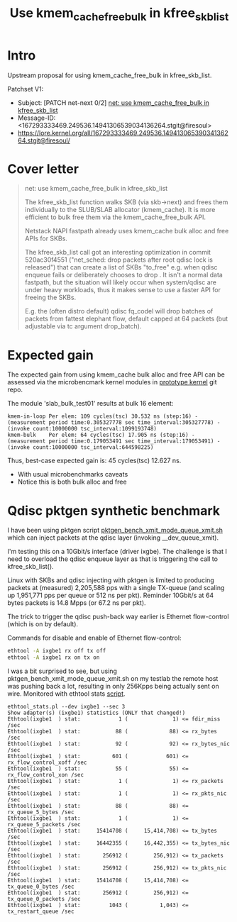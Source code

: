 # -*- fill-column: 76; -*-
#+Title: Use kmem_cache_free_bulk in kfree_skb_list
#+Options: ^:nil

* Intro

Upstream proposal for using kmem_cache_free_bulk in kfree_skb_list.

Patchset V1:
 - Subject: [PATCH net-next 0/2] [[https://lore.kernel.org/all/167293333469.249536.14941306539034136264.stgit@firesoul/#r][net: use kmem_cache_free_bulk in kfree_skb_list]]
 - Message-ID: <167293333469.249536.14941306539034136264.stgit@firesoul>
 - https://lore.kernel.org/all/167293333469.249536.14941306539034136264.stgit@firesoul/

* Cover letter

#+begin_quote
net: use kmem_cache_free_bulk in kfree_skb_list

The kfree_skb_list function walks SKB (via skb->next) and frees them
individually to the SLUB/SLAB allocator (kmem_cache). It is more
efficient to bulk free them via the kmem_cache_free_bulk API.

Netstack NAPI fastpath already uses kmem_cache bulk alloc and free
APIs for SKBs.

The kfree_skb_list call got an interesting optimization in commit
520ac30f4551 ("net_sched: drop packets after root qdisc lock is
released") that can create a list of SKBs "to_free" e.g. when qdisc
enqueue fails or deliberately chooses to drop . It isn't a normal data
fastpath, but the situation will likely occur when system/qdisc are
under heavy workloads, thus it makes sense to use a faster API for
freeing the SKBs.

E.g. the (often distro default) qdisc fq_codel will drop batches of
packets from fattest elephant flow, default capped at 64 packets (but
adjustable via tc argument drop_batch).
#+end_quote

* Expected gain

The expected gain from using kmem_cache bulk alloc and free API can be
assessed via the microbencmark kernel modules in [[https://github.com/netoptimizer/prototype-kernel/tree/master/kernel/mm][prototype kernel]] git repo.

The module 'slab_bulk_test01' results at bulk 16 element:
#+begin_example
kmem-in-loop Per elem: 109 cycles(tsc) 30.532 ns (step:16) - (measurement period time:0.305327778 sec time_interval:305327778) - (invoke count:10000000 tsc_interval:1099193748)
kmem-bulk    Per elem: 64 cycles(tsc) 17.905 ns (step:16) - (measurement period time:0.179053491 sec time_interval:179053491) - (invoke count:10000000 tsc_interval:644598225)
#+end_example

Thus, best-case expected gain is: 45 cycles(tsc) 12.627 ns.
 - With usual microbenchmarks caveats
 - Notice this is both bulk alloc and free

* Qdisc pktgen synthetic benchmark

I have been using pktgen script [[https://github.com/torvalds/linux/blob/master/samples/pktgen/pktgen_bench_xmit_mode_queue_xmit.sh][pktgen_bench_xmit_mode_queue_xmit.sh]]
which can inject packets at the qdisc layer (invoking __dev_queue_xmit).

I'm testing this on a 10Gbit/s interface (driver ixgbe). The challenge is
that I need to overload the qdisc enqueue layer as that is triggering the
call to kfree_skb_list().

Linux with SKBs and qdisc injecting with pktgen is limited to producing
packets at (measured) 2,205,588 pps with a single TX-queue (and scaling up
1,951,771 pps per queue or 512 ns per pkt). Reminder 10Gbit/s at 64 bytes
packets is 14.8 Mpps (or 67.2 ns per pkt).

The trick to trigger the qdisc push-back way earlier is Ethernet
flow-control (which is on by default).

Commands for disable and enable of Ethernet flow-control:
#+begin_src sh
 ethtool -A ixgbe1 rx off tx off
 ethtool -A ixgbe1 rx on tx on
#+end_src

I was a bit surprised to see, but using pktgen_bench_xmit_mode_queue_xmit.sh
on my testlab the remote host was pushing back a lot, resulting in only
256Kpps being actually sent on wire. Monitored with ethtool stats [[https://github.com/netoptimizer/network-testing/blob/master/bin/ethtool_stats.pl][script]].

#+begin_example
ethtool_stats.pl --dev ixgbe1 --sec 3
Show adapter(s) (ixgbe1) statistics (ONLY that changed!)
Ethtool(ixgbe1  ) stat:            1 (              1) <= fdir_miss /sec
Ethtool(ixgbe1  ) stat:           88 (             88) <= rx_bytes /sec
Ethtool(ixgbe1  ) stat:           92 (             92) <= rx_bytes_nic /sec
Ethtool(ixgbe1  ) stat:          601 (            601) <= rx_flow_control_xoff /sec
Ethtool(ixgbe1  ) stat:           55 (             55) <= rx_flow_control_xon /sec
Ethtool(ixgbe1  ) stat:            1 (              1) <= rx_packets /sec
Ethtool(ixgbe1  ) stat:            1 (              1) <= rx_pkts_nic /sec
Ethtool(ixgbe1  ) stat:           88 (             88) <= rx_queue_5_bytes /sec
Ethtool(ixgbe1  ) stat:            1 (              1) <= rx_queue_5_packets /sec
Ethtool(ixgbe1  ) stat:     15414708 (     15,414,708) <= tx_bytes /sec
Ethtool(ixgbe1  ) stat:     16442355 (     16,442,355) <= tx_bytes_nic /sec
Ethtool(ixgbe1  ) stat:       256912 (        256,912) <= tx_packets /sec
Ethtool(ixgbe1  ) stat:       256912 (        256,912) <= tx_pkts_nic /sec
Ethtool(ixgbe1  ) stat:     15414708 (     15,414,708) <= tx_queue_0_bytes /sec
Ethtool(ixgbe1  ) stat:       256912 (        256,912) <= tx_queue_0_packets /sec
Ethtool(ixgbe1  ) stat:         1043 (          1,043) <= tx_restart_queue /sec
#+end_example

